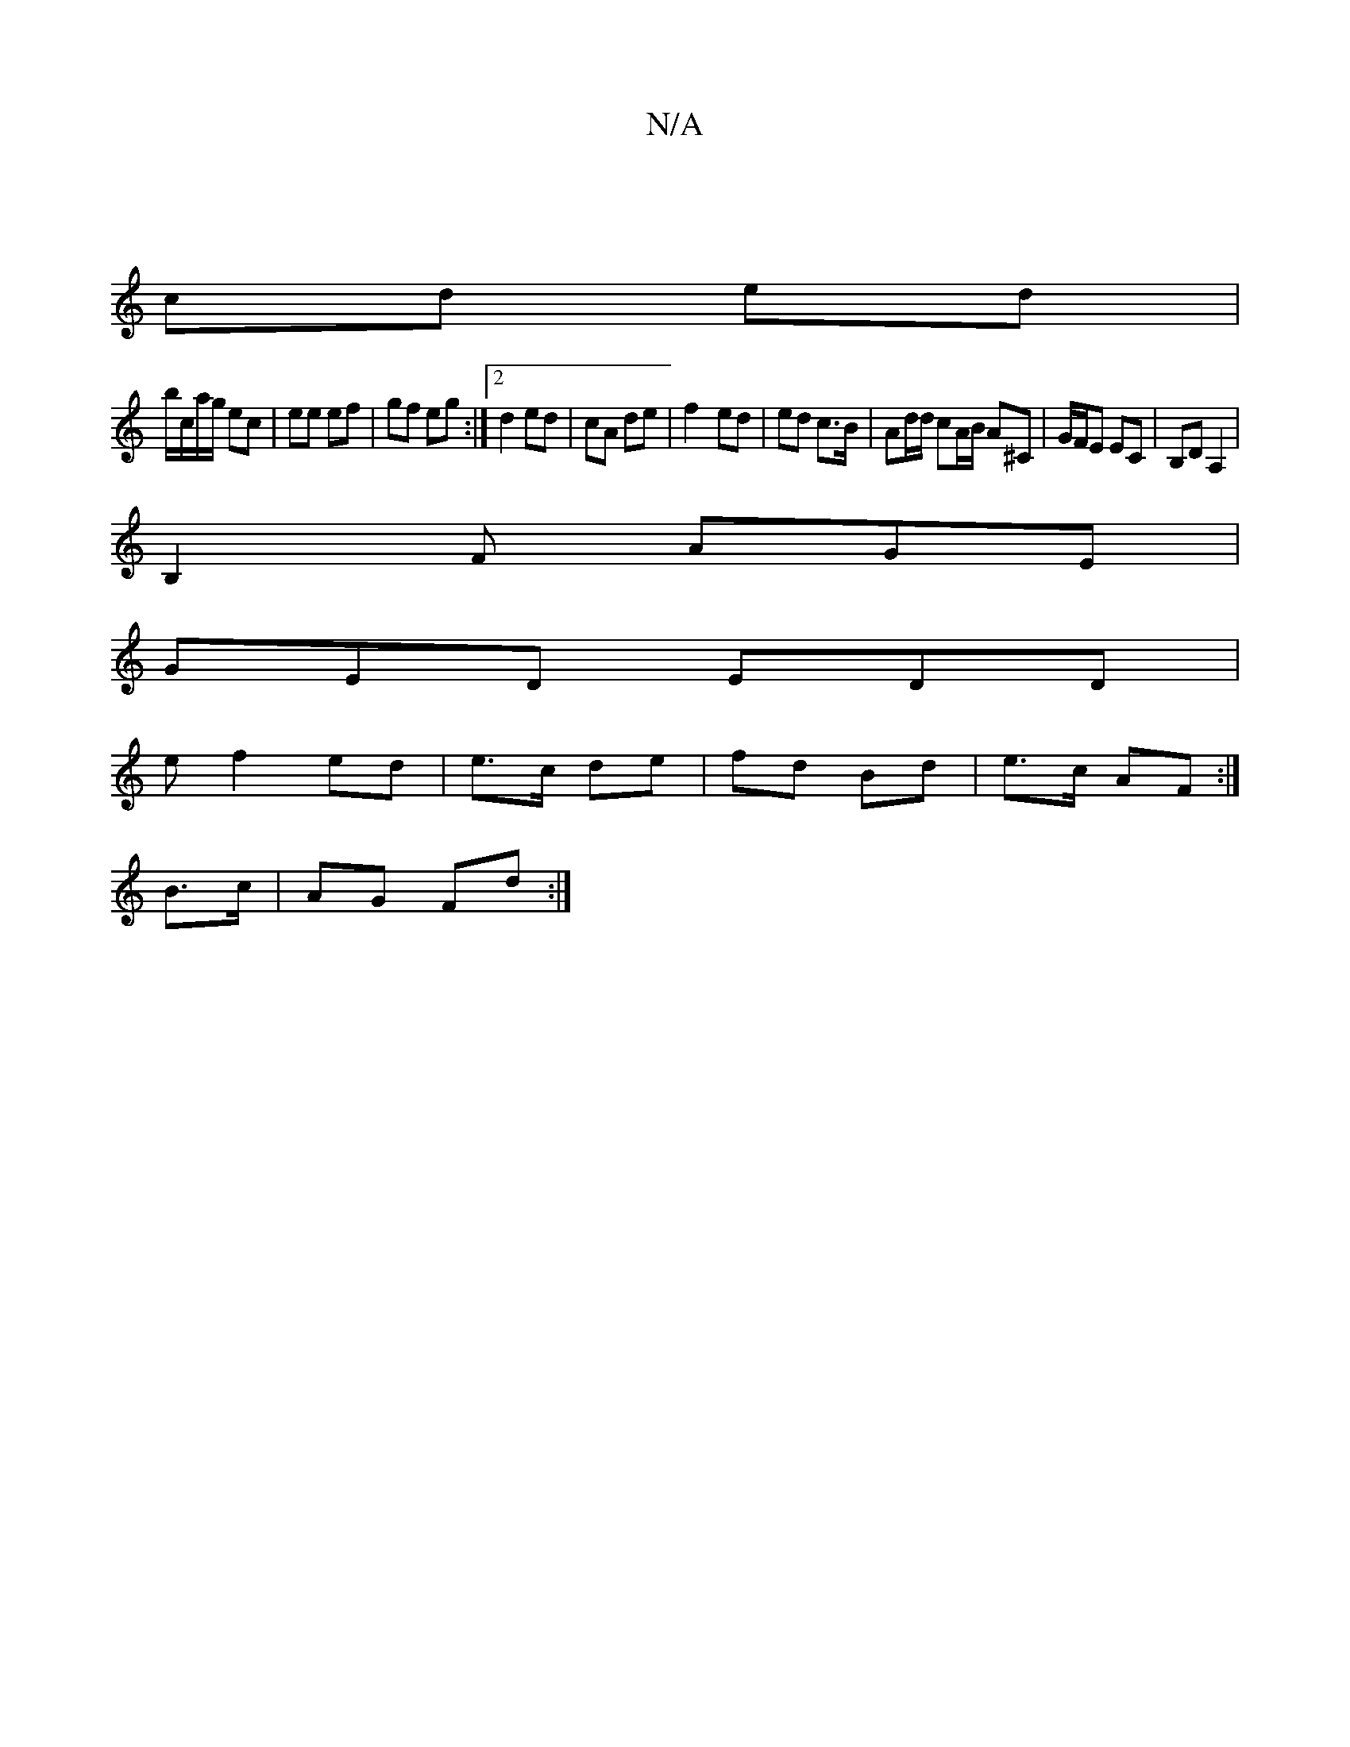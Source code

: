 X:1
T:N/A
M:4/4
R:N/A
K:Cmajor
2 |
cd ed |
b/c/a/g/ ec | ee ef | gf eg :|[2 d2 ed | cA de | f2- ed | ed c>B | Ad/d/ cA/B/ A^C | G/F/E EC | B,D A,2 |
B,2F AGE |
GED EDD | 
e f2 ed | e>c de | fd Bd | e>c AF :|
B>c | AG Fd :|

M:2

|: